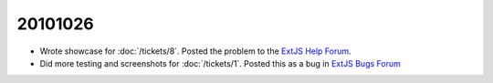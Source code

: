 20101026
========

- Wrote showcase for :doc:`/tickets/8`. Posted the problem to the 
  `ExtJS Help Forum
  <http://www.sencha.com/forum/showthread.php?113648-dropTarget-and-notifyDrop-don-t-get-called>`__.
  
- Did more testing and screenshots for :doc:`/tickets/1`.
  Posted this as a bug in 
  `ExtJS Bugs Forum <http://www.sencha.com/forum/showthread.php?113652-Wrong-layout-in-Chrome-and-FF-when-tab-gets-activated&p=530101>`__